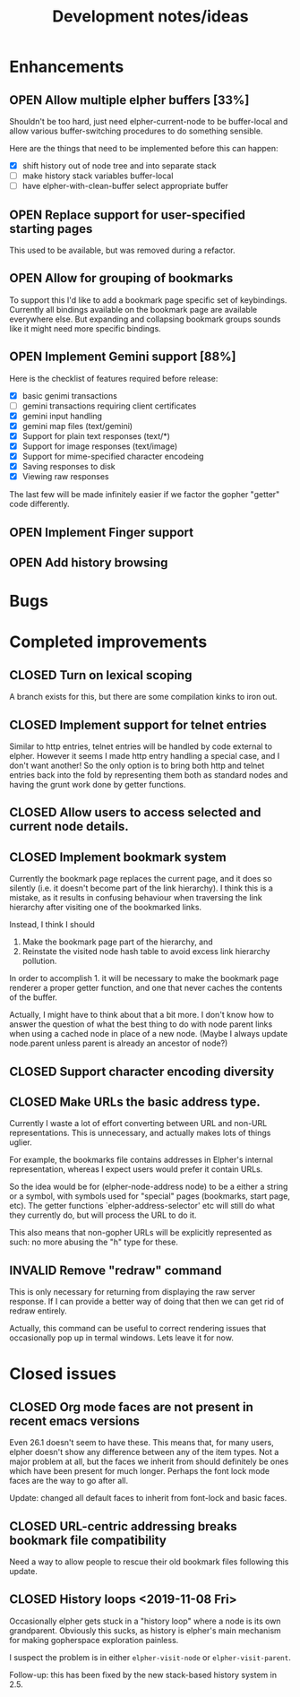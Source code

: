#+TITLE: Development notes/ideas
#+TODO: OPEN | CLOSED INVALID

* Enhancements

** OPEN Allow multiple elpher buffers [33%]

   Shouldn't be too hard, just need elpher-current-node to be
buffer-local and allow various buffer-switching procedures to
do something sensible.

Here are the things that need to be implemented before
this can happen:
- [X] shift history out of node tree and into separate stack
- [ ] make history stack variables buffer-local
- [ ] have elpher-with-clean-buffer select appropriate buffer 

** OPEN Replace support for user-specified starting pages
This used to be available, but was removed during a refactor.

** OPEN Allow for grouping of bookmarks
To support this I'd like to add a bookmark page specific
set of keybindings.  Currently all bindings available on
the bookmark page are available everywhere else.  But
expanding and collapsing bookmark groups sounds like it
might need more specific bindings.

** OPEN Implement Gemini support [88%]
   
Here is the checklist of features required before release:
- [X] basic genimi transactions
- [ ] gemini transactions requiring client certificates
- [X] gemini input handling
- [X] gemini map files (text/gemini)
- [X] Support for plain text responses (text/*)
- [X] Support for image responses (text/image)
- [X] Support for mime-specified character encodeing
- [X] Saving responses to disk
- [X] Viewing raw responses
  
The last few will be made infinitely easier if we factor the
gopher "getter" code differently.

** OPEN Implement Finger support

** OPEN Add history browsing

* Bugs

* Completed improvements
  
** CLOSED Turn on lexical scoping

   A branch exists for this, but there are some compilation kinks
to iron out.

  
** CLOSED Implement support for telnet entries

Similar to http entries, telnet entries will be handled by code
external to elpher. However it seems I made http entry handling a
special case, and I don't want another!  So the only option is to
bring both http and telnet entries back into the fold by representing
them both as standard nodes and having the grunt work done by getter
functions.

** CLOSED Allow users to access selected and current node details.
   
** CLOSED Implement bookmark system

  Currently the bookmark page replaces the current page, and it
  does so silently (i.e. it doesn't become part of the link hierarchy).
  I think this is a mistake, as it results in confusing behaviour when
  traversing the link hierarchy after visiting one of the bookmarked links.

  Instead, I think I should
  1. Make the bookmark page part of the hierarchy, and
  2. Reinstate the visited node hash table to avoid excess link hierarchy pollution.

  In order to accomplish 1. it will be necessary to make the bookmark page renderer
  a proper getter function, and one that never caches the contents of the buffer.

  Actually, I might have to think about that a bit more.  I don't know
  how to answer the question of what the best thing to do with node
  parent links when using a cached node in place of a new node.  (Maybe
  I always update node.parent unless parent is already an ancestor of
  node?)

  
** CLOSED Support character encoding diversity

** CLOSED Make URLs the basic address type.
Currently I waste a lot of effort converting between
URL and non-URL representations.  This is unnecessary, and
actually makes lots of things uglier.

For example, the bookmarks file contains addresses in Elpher's
internal representation, whereas I expect users would prefer
it contain URLs.

So the idea would be for (elpher-node-address node) to be
a either a string or a symbol, with symbols used for "special"
pages (bookmarks, start page, etc).  The getter functions
`elpher-address-selector' etc will still do what they currently
do, but will process the URL to do it.

This also means that non-gopher URLs will be explicitly represented
as such: no more abusing the "h" type for these.

** INVALID Remove "redraw" command
This is only necessary for returning from displaying the raw
server response.  If I can provide a better way of doing that
then we can get rid of redraw entirely.

Actually, this command can be useful to correct rendering issues that
occasionally pop up in termal windows.  Lets leave it for now.

* Closed issues
  
** CLOSED Org mode faces are not present in recent emacs versions
Even 26.1 doesn't seem to have these.  This means that, for many
users, elpher doesn't show any difference between any of the
item types.  Not a major problem at all, but the faces we inherit
from should definitely be ones which have been present for much
longer.  Perhaps the font lock mode faces are the way to go after
all.

Update: changed all default faces to inherit from font-lock and basic faces.

** CLOSED URL-centric addressing breaks bookmark file compatibility
   
Need a way to allow people to rescue their old bookmark files
following this update.

** CLOSED History loops <2019-11-08 Fri>

Occasionally elpher gets stuck in a "history loop" where a
node is its own grandparent.  Obviously this sucks, as history
is elpher's main mechanism for making gopherspace exploration
painless.

I suspect the problem is in either ~elpher-visit-node~ or
~elpher-visit-parent~.

Follow-up: this has been fixed by the new stack-based history system
in 2.5.

